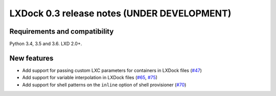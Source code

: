 ############################################
LXDock 0.3 release notes (UNDER DEVELOPMENT)
############################################

Requirements and compatibility
------------------------------

Python 3.4, 3.5 and 3.6. LXD 2.0+.

New features
------------

* Add support for passing custom LXC parameters for containers in LXDock files
  (`#47 <https://github.com/lxdock/lxdock/pull/47>`_)
* Add support for variable interpolation in LXDock files
  (`#65 <https://github.com/lxdock/lxdock/pull/65>`_,
  `#75 <https://github.com/lxdock/lxdock/pull/75>`_)
* Add support for shell patterns on the ``inline`` option of shell provisioner
  (`#70 <https://github.com/lxdock/lxdock/pull/70>`_)
